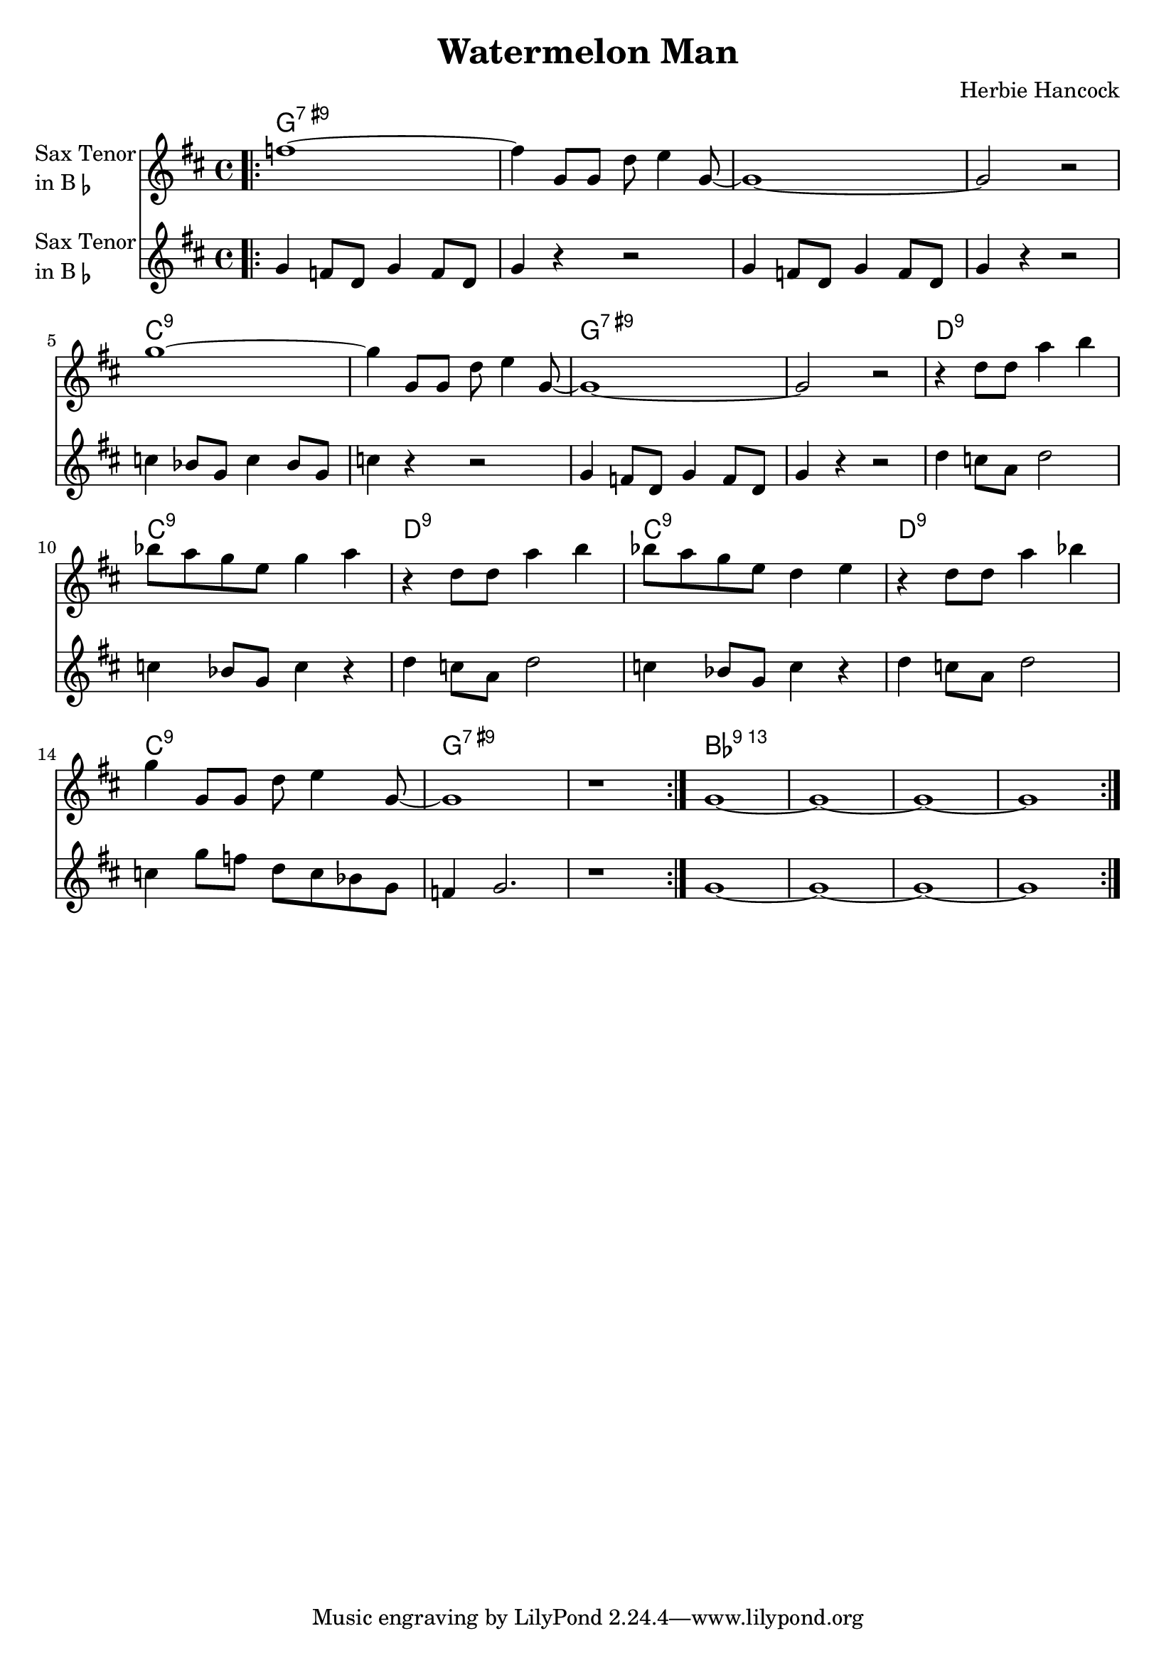 \version "2.23.0"

\header {
  title = "Watermelon Man"
  composer = "Herbie Hancock"
}


\layout {
    \context {
      \Score
      \override SpacingSpanner.base-shortest-duration = #(ly:make-moment 1/16)
    }
}


improG = {  }

<<
\chords {  
     \set noChordSymbol = ""
    g1:7.9+ r r r c:9 r g:7.9+ r d:9 c:9 d:9 c:9 d:9 c:9 g:7.9+ r bes:13
 }

\new Staff \with {
  instrumentName = \markup {
    \column { "Sax Tenor"
      \line { "in B" \smaller \flat }
    }
  }
  
}

{ 

    \key d \major
    
    \repeat volta 2 {
  
     \bar ".|:" f''1~
    f''4 g'8 g'8 d''8 e''4 g'8~
    g'1~
    g'2 r2

    g''1~
    g''4 g'8 g'8 d''8 e''4 g'8~
    g'1~
    g'2 r2

    r4 d''8 d''8 a''4 b''4
    bes''8 a''8 g''8 e''8 g''4 a''4
    r4 d''8 d''8 a''4 b''4
    bes''8 a''8 g''8 e''8 d''4 e''4

    r4 d''8 d''8 a''4 bes''4
    g''4 g'8 g'8 d''8 e''4 g'8~

     \volta 1 {
        g'1
        r1 \bar ":|."
    }
    \volta 2 {
        g'1~
        g'1~
        g'1~
        g'1

    }


    }
}


\new Staff \with {
  instrumentName = \markup {
    \column { "Sax Tenor"
      \line { "in B" \smaller \flat }
    }
  }
  
}

{ 

    \key d \major
    
    \repeat volta 2 {
  
     \bar ".|:" g'4 f'8 d' g'4 f'8 d' g'4 r4 r2

    g'4 f'8 d' g'4 f'8 d'
    g'4 r4 r2

    c''4 bes'8 g' c''4 bes'8 g'
    c''4 r4 r2

    g'4 f'8 d' g'4 f'8 d'
    g'4 r4 r2   

    d''4 c''8 a' d''2
    c''4 bes'8 g' c''4 r4

    d''4 c''8 a' d''2
    c''4 bes'8 g' c''4 r4

    d''4 c''8 a' d''2
    c''4 g''8 f'' d'' c'' bes' g'

    \volta 1 {
      f'4 g'2.
      r1
    }

    \volta 2 {
        g'1~
        g'1~
        g'1~
        g'1
    }

  

    }
}

>>
